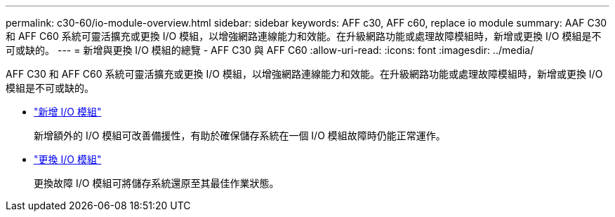 ---
permalink: c30-60/io-module-overview.html 
sidebar: sidebar 
keywords: AFF c30, AFF c60, replace io module 
summary: AAF C30 和 AFF C60 系統可靈活擴充或更換 I/O 模組，以增強網路連線能力和效能。在升級網路功能或處理故障模組時，新增或更換 I/O 模組是不可或缺的。 
---
= 新增與更換 I/O 模組的總覽 - AFF C30 與 AFF C60
:allow-uri-read: 
:icons: font
:imagesdir: ../media/


[role="lead"]
AFF C30 和 AFF C60 系統可靈活擴充或更換 I/O 模組，以增強網路連線能力和效能。在升級網路功能或處理故障模組時，新增或更換 I/O 模組是不可或缺的。

* link:io-module-add.html["新增 I/O 模組"]
+
新增額外的 I/O 模組可改善備援性，有助於確保儲存系統在一個 I/O 模組故障時仍能正常運作。

* link:io-module-replace.html["更換 I/O 模組"]
+
更換故障 I/O 模組可將儲存系統還原至其最佳作業狀態。


